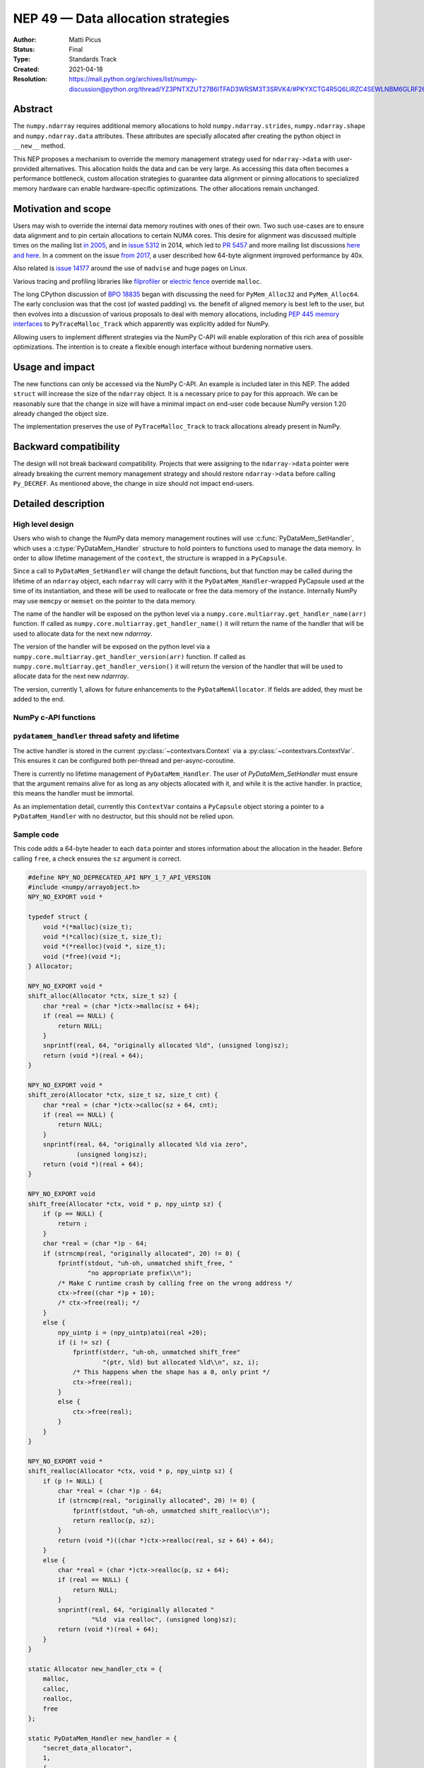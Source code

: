 .. _NEP49:

===================================
NEP 49 — Data allocation strategies
===================================

:Author: Matti Picus
:Status: Final
:Type: Standards Track
:Created: 2021-04-18
:Resolution: https://mail.python.org/archives/list/numpy-discussion@python.org/thread/YZ3PNTXZUT27B6ITFAD3WRSM3T3SRVK4/#PKYXCTG4R5Q6LIRZC4SEWLNBM6GLRF26


Abstract
--------

The ``numpy.ndarray`` requires additional memory allocations
to hold ``numpy.ndarray.strides``, ``numpy.ndarray.shape`` and
``numpy.ndarray.data`` attributes. These attributes are specially allocated
after creating the python object in ``__new__`` method.

This NEP proposes a mechanism to override the memory management strategy used
for ``ndarray->data`` with user-provided alternatives. This allocation holds
the data and can be very large. As accessing this data often becomes
a performance bottleneck, custom allocation strategies to guarantee data
alignment or pinning allocations to specialized memory hardware can enable
hardware-specific optimizations. The other allocations remain unchanged.

Motivation and scope
--------------------

Users may wish to override the internal data memory routines with ones of their
own. Two such use-cases are to ensure data alignment and to pin certain
allocations to certain NUMA cores. This desire for alignment was discussed
multiple times on the mailing list `in 2005`_,  and in `issue 5312`_ in 2014,
which led to `PR 5457`_ and more mailing list discussions here_ `and here`_. In
a comment on the issue `from 2017`_, a user described how 64-byte alignment
improved performance by 40x.

Also related is `issue 14177`_ around the use of ``madvise`` and huge pages on
Linux.

Various tracing and profiling libraries like filprofiler_ or `electric fence`_
override ``malloc``.

The long CPython discussion of `BPO 18835`_  began with discussing the need for
``PyMem_Alloc32`` and ``PyMem_Alloc64``.  The early conclusion was that the
cost (of wasted padding) vs. the benefit of aligned memory is best left to the
user, but then evolves into a discussion of various proposals to deal with
memory allocations, including `PEP 445`_ `memory interfaces`_ to
``PyTraceMalloc_Track`` which apparently was explicitly added for NumPy.

Allowing users to implement different strategies via the NumPy C-API will
enable exploration of this rich area of possible optimizations. The intention
is to create a flexible enough interface without burdening normative users.

.. _`issue 5312`: https://github.com/numpy/numpy/issues/5312
.. _`from 2017`: https://github.com/numpy/numpy/issues/5312#issuecomment-315234656
.. _`in 2005`: https://numpy-discussion.scipy.narkive.com/MvmMkJcK/numpy-arrays-data-allocation-and-simd-alignement
.. _`here`: https://mail.python.org/archives/list/numpy-discussion@python.org/thread/YPC5BGPUMKT2MLBP6O3FMPC35LFM2CCH/#YPC5BGPUMKT2MLBP6O3FMPC35LFM2CCH
.. _`and here`: https://mail.python.org/archives/list/numpy-discussion@python.org/thread/IQK3EPIIRE3V4BPNAMJ2ZST3NUG2MK2A/#IQK3EPIIRE3V4BPNAMJ2ZST3NUG2MK2A
.. _`issue 14177`: https://github.com/numpy/numpy/issues/14177
.. _`filprofiler`: https://github.com/pythonspeed/filprofiler/blob/master/design/allocator-overrides.md
.. _`electric fence`: https://github.com/boundarydevices/efence
.. _`memory interfaces`: https://docs.python.org/3/c-api/memory.html#customize-memory-allocators
.. _`BPO 18835`: https://bugs.python.org/issue18835
.. _`PEP 445`: https://www.python.org/dev/peps/pep-0445/

Usage and impact
----------------

The new functions can only be accessed via the NumPy C-API. An example is
included later in this NEP. The added ``struct`` will increase the size of the
``ndarray`` object. It is a necessary price to pay for this approach. We
can be reasonably sure that the change in size will have a minimal impact on
end-user code because NumPy version 1.20 already changed the object size.

The implementation preserves the use of ``PyTraceMalloc_Track`` to track
allocations already present in NumPy.

Backward compatibility
----------------------

The design will not break backward compatibility. Projects that were assigning
to the ``ndarray->data`` pointer were already breaking the current memory
management strategy and should restore
``ndarray->data`` before calling ``Py_DECREF``. As mentioned above, the change
in size should not impact end-users.

Detailed description
--------------------

High level design
=================

Users who wish to change the NumPy data memory management routines will use
:c:func:`PyDataMem_SetHandler`, which uses a :c:type:`PyDataMem_Handler`
structure to hold pointers to functions used to manage the data memory. In
order to allow lifetime management of the ``context``, the structure is wrapped
in a ``PyCapsule``.

Since a call to ``PyDataMem_SetHandler`` will change the default functions, but
that function may be called during the lifetime of an ``ndarray`` object, each
``ndarray`` will carry with it the ``PyDataMem_Handler``-wrapped PyCapsule used
at the time of its instantiation, and these will be used to reallocate or free
the data memory of the instance. Internally NumPy may use ``memcpy`` or
``memset`` on the pointer to the data memory.

The name of the handler will be exposed on the python level via a
``numpy.core.multiarray.get_handler_name(arr)`` function. If called as
``numpy.core.multiarray.get_handler_name()`` it will return the name of the
handler that will be used to allocate data for the next new `ndarrray`.

The version of the handler will be exposed on the python level via a
``numpy.core.multiarray.get_handler_version(arr)`` function. If called as
``numpy.core.multiarray.get_handler_version()`` it will return the version of the
handler that will be used to allocate data for the next new `ndarrray`.

The version, currently 1, allows for future enhancements to the
``PyDataMemAllocator``. If fields are added, they must be added to the end.


NumPy c-API functions
=====================

.. c:type:: PyDataMem_Handler

    A struct to hold function pointers used to manipulate memory

    .. code-block:: c

        typedef struct {
            char name[127];  /* multiple of 64 to keep the struct aligned */
            uint8_t version; /* currently 1 */
            PyDataMemAllocator allocator;
        } PyDataMem_Handler;

    where the allocator structure is

    .. code-block:: c

        /* The declaration of free differs from PyMemAllocatorEx */
        typedef struct {
            void *ctx;
            void* (*malloc) (void *ctx, size_t size);
            void* (*calloc) (void *ctx, size_t nelem, size_t elsize);
            void* (*realloc) (void *ctx, void *ptr, size_t new_size);
            void (*free) (void *ctx, void *ptr, size_t size);
        } PyDataMemAllocator;

    The use of a ``size`` parameter in ``free`` differentiates this struct from
    the :c:type:`PyMemAllocatorEx` struct in Python. This call signature is
    used internally in NumPy currently, and also in other places for instance
    `C++98 <https://en.cppreference.com/w/cpp/memory/allocator/deallocate>`,
    `C++11 <https://en.cppreference.com/w/cpp/memory/allocator_traits/deallocate>`, and
    `Rust (allocator_api) <https://doc.rust-lang.org/std/alloc/trait.Allocator.html#tymethod.deallocate>`.

    The consumer of the `PyDataMemAllocator` interface must keep track of ``size`` and make sure it is
    consistent with the parameter passed to the ``(m|c|re)alloc``  functions.

    NumPy itself may violate this requirement when the shape of the requested
    array contains a ``0``, so authors of PyDataMemAllocators should relate to
    the ``size`` parameter as a best-guess. Work to fix this is ongoing in PRs
    15780_ and 15788_ but has not yet been resolved. When it is this NEP should
    be revisited.

.. c:function:: PyObject * PyDataMem_SetHandler(PyObject *handler)

   Sets a new allocation policy. If the input value is ``NULL``, will reset
   the policy to the default. Return the previous policy, or
   return NULL if an error has occurred. We wrap the user-provided
   so they will still call the Python and NumPy memory management callback
   hooks. All the function pointers must be filled in, ``NULL`` is not
   accepted.

.. c:function:: const PyObject * PyDataMem_GetHandler()

   Return the current policy that will be used to allocate data for the
   next ``PyArrayObject``. On failure, return ``NULL``.

``pydatamem_handler`` thread safety and lifetime
================================================
The active handler is stored in the current :py:class:`~contextvars.Context`
via a :py:class:`~contextvars.ContextVar`. This ensures it can be configured both
per-thread and per-async-coroutine.

There is currently no lifetime management of ``PyDataMem_Handler``.
The user of `PyDataMem_SetHandler` must ensure that the argument remains alive
for as long as any objects allocated with it, and while it is the active handler.
In practice, this means the handler must be immortal.

As an implementation detail, currently this ``ContextVar`` contains a ``PyCapsule``
object storing a pointer to a ``PyDataMem_Handler`` with no destructor,
but this should not be relied upon.

Sample code
===========

This code adds a 64-byte header to each ``data`` pointer and stores information
about the allocation in the header. Before calling ``free``, a check ensures
the ``sz`` argument is correct.

.. code-block:: c

    #define NPY_NO_DEPRECATED_API NPY_1_7_API_VERSION
    #include <numpy/arrayobject.h>
    NPY_NO_EXPORT void *

    typedef struct {
        void *(*malloc)(size_t);
        void *(*calloc)(size_t, size_t);
        void *(*realloc)(void *, size_t);
        void (*free)(void *);
    } Allocator;

    NPY_NO_EXPORT void *
    shift_alloc(Allocator *ctx, size_t sz) {
        char *real = (char *)ctx->malloc(sz + 64);
        if (real == NULL) {
            return NULL;
        }
        snprintf(real, 64, "originally allocated %ld", (unsigned long)sz);
        return (void *)(real + 64);
    }

    NPY_NO_EXPORT void *
    shift_zero(Allocator *ctx, size_t sz, size_t cnt) {
        char *real = (char *)ctx->calloc(sz + 64, cnt);
        if (real == NULL) {
            return NULL;
        }
        snprintf(real, 64, "originally allocated %ld via zero",
                 (unsigned long)sz);
        return (void *)(real + 64);
    }

    NPY_NO_EXPORT void
    shift_free(Allocator *ctx, void * p, npy_uintp sz) {
        if (p == NULL) {
            return ;
        }
        char *real = (char *)p - 64;
        if (strncmp(real, "originally allocated", 20) != 0) {
            fprintf(stdout, "uh-oh, unmatched shift_free, "
                    "no appropriate prefix\\n");
            /* Make C runtime crash by calling free on the wrong address */
            ctx->free((char *)p + 10);
            /* ctx->free(real); */
        }
        else {
            npy_uintp i = (npy_uintp)atoi(real +20);
            if (i != sz) {
                fprintf(stderr, "uh-oh, unmatched shift_free"
                        "(ptr, %ld) but allocated %ld\\n", sz, i);
                /* This happens when the shape has a 0, only print */
                ctx->free(real);
            }
            else {
                ctx->free(real);
            }
        }
    }

    NPY_NO_EXPORT void *
    shift_realloc(Allocator *ctx, void * p, npy_uintp sz) {
        if (p != NULL) {
            char *real = (char *)p - 64;
            if (strncmp(real, "originally allocated", 20) != 0) {
                fprintf(stdout, "uh-oh, unmatched shift_realloc\\n");
                return realloc(p, sz);
            }
            return (void *)((char *)ctx->realloc(real, sz + 64) + 64);
        }
        else {
            char *real = (char *)ctx->realloc(p, sz + 64);
            if (real == NULL) {
                return NULL;
            }
            snprintf(real, 64, "originally allocated "
                     "%ld  via realloc", (unsigned long)sz);
            return (void *)(real + 64);
        }
    }

    static Allocator new_handler_ctx = {
        malloc,
        calloc,
        realloc,
        free
    };

    static PyDataMem_Handler new_handler = {
        "secret_data_allocator",
        1,
        {
            &new_handler_ctx,
            shift_alloc,      /* malloc */
            shift_zero, /* calloc */
            shift_realloc,      /* realloc */
            shift_free       /* free */
        }
    };

Related work
------------

This NEP is being tracked by the pnumpy_ project and a `comment in the PR`_
mentions use in orchestrating FPGA DMAs.

Implementation
--------------

This NEP has been implemented in `PR  17582`_.

Alternatives
------------

These were discussed in `issue 17467`_. `PR 5457`_  and `PR 5470`_ proposed a
global interface for specifying aligned allocations.

``PyArray_malloc_aligned`` and friends were added to NumPy with the
`numpy.random` module API refactor. and are used there for performance.

`PR 390`_ had two parts: expose ``PyDataMem_*`` via the NumPy C-API, and a hook
mechanism. The PR was merged with no example code for using these features.

Discussion
----------

The discussion on the mailing list led to the ``PyDataMemAllocator`` struct
with a ``context`` field like :c:type:`PyMemAllocatorEx` but with a different
signature for ``free``.


References and footnotes
------------------------

.. [1] Each NEP must either be explicitly labeled as placed in the public domain (see
   this NEP as an example) or licensed under the `Open Publication License`_.

.. _Open Publication License: https://www.opencontent.org/openpub/

.. _`PR 17582`: https://github.com/numpy/numpy/pull/17582
.. _`PR 5457`: https://github.com/numpy/numpy/pull/5457
.. _`PR 5470`: https://github.com/numpy/numpy/pull/5470
.. _`15780`: https://github.com/numpy/numpy/pull/15780
.. _`15788`: https://github.com/numpy/numpy/pull/15788
.. _`PR 390`: https://github.com/numpy/numpy/pull/390
.. _`issue 17467`: https://github.com/numpy/numpy/issues/17467
.. _`comment in the PR`: https://github.com/numpy/numpy/pull/17582#issuecomment-809145547
.. _pnumpy: https://quansight.github.io/pnumpy/stable/index.html

Copyright
---------

This document has been placed in the public domain. [1]_
